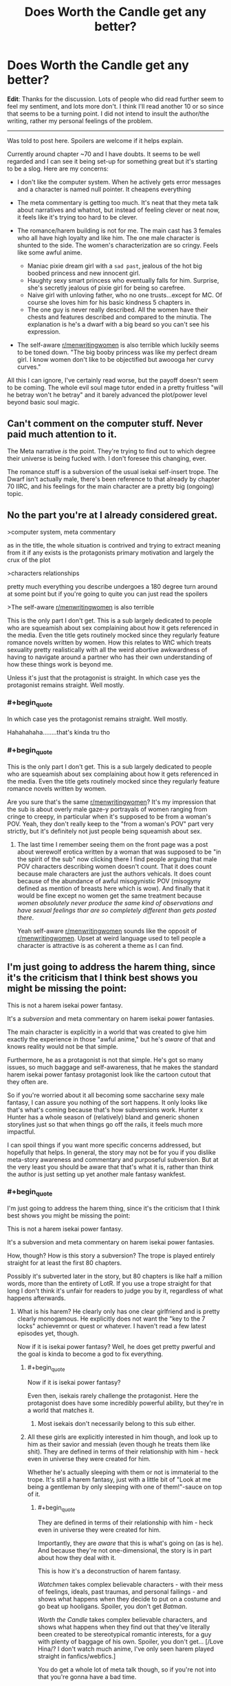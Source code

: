 #+TITLE: Does Worth the Candle get any better?

* Does Worth the Candle get any better?
:PROPERTIES:
:Author: GreenSoft2
:Score: 29
:DateUnix: 1574357850.0
:FlairText: SPOILERS
:END:
*Edit*: Thanks for the discussion. Lots of people who did read further seem to feel my sentiment, and lots more don't. I think I'll read another 10 or so since that seems to be a turning point. I did not intend to insult the author/the writing, rather my personal feelings of the problem.

 

--------------

Was told to post here. Spoilers are welcome if it helps explain.

Currently around chapter ~70 and I have doubts. It seems to be well regarded and I can see it being set-up for something great but it's starting to be a slog. Here are my concerns:

- I don't like the computer system. When he actively gets error messages and a character is named null pointer. It cheapens everything

- The meta commentary is getting too much. It's neat that they meta talk about narratives and whatnot, but instead of feeling clever or neat now, it feels like it's trying too hard to be clever.

- The romance/harem building is not for me. The main cast has 3 females who all have high loyalty and like him. The one male character is shunted to the side. The women's characterization are so cringy. Feels like some awful anime.

  - Maniac pixie dream girl with a ~sad past~, jealous of the hot big boobed princess and new innocent girl.
  - Haughty sexy smart princess who eventually falls for him. Surprise, she's secretly jealous of pixie girl for being so carefree.
  - Naive girl with unloving father, who no one trusts...except for MC. Of course she loves him for his basic kindness 5 chapters in.
  - The one guy is never really described. All the women have their chests and features described and compared to the minutia. The explanation is he's a dwarf with a big beard so you can't see his expression.

- The self-aware [[/r/menwritingwomen][r/menwritingwomen]] is also terrible which luckily seems to be toned down. "The big booby princess was like my perfect dream girl. I know women don't like to be objectified but awoooga her curvy curves."

All this I can ignore, I've certainly read worse, but the payoff doesn't seem to be coming. The whole evil soul mage tutor ended in a pretty fruitless "will he betray won't he betray" and it barely advanced the plot/power level beyond basic soul magic.


** Can't comment on the computer stuff. Never paid much attention to it.

The Meta narrative /is/ the point. They're trying to find out to which degree their universe is being fucked with. I don't foresee this changing, ever.

The romance stuff is a subversion of the usual isekai self-insert trope. The Dwarf isn't actually male, there's been reference to that already by chapter 70 IIRC, and his feelings for the main character are a pretty big (ongoing) topic.
:PROPERTIES:
:Score: 77
:DateUnix: 1574358361.0
:END:


** No the part you're at I already considered great.

>computer system, meta commentary

as in the title, the whole situation is contrived and trying to extract meaning from it if any exists is the protagonists primary motivation and largely the crux of the plot

>characters relationships

pretty much everything you describe undergoes a 180 degree turn around at some point but if you're going to quite you can just read the spoilers

>The self-aware [[https://www.reddit.com/r/menwritingwomen/][r/menwritingwomen]] is also terrible

This is the only part I don't get. This is a sub largely dedicated to people who are squeamish about sex complaining about how it gets referenced in the media. Even the title gets routinely mocked since they regularly feature romance novels written by women. How this relates to WtC which treats sexuality pretty realistically with all the weird abortive awkwardness of having to navigate around a partner who has their own understanding of how these things work is beyond me.

Unless it's just that the protagonist is straight. In which case yes the protagonist remains straight. Well mostly.
:PROPERTIES:
:Author: i6i
:Score: 36
:DateUnix: 1574370154.0
:END:

*** #+begin_quote
  In which case yes the protagonist remains straight. Well mostly.
#+end_quote

Hahahahaha........that's kinda tru tho
:PROPERTIES:
:Author: BumblingJumbles
:Score: 9
:DateUnix: 1574388599.0
:END:


*** #+begin_quote
  This is the only part I don't get. This is a sub largely dedicated to people who are squeamish about sex complaining about how it gets referenced in the media. Even the title gets routinely mocked since they regularly feature romance novels written by women.
#+end_quote

Are you sure that's the same [[/r/menwritingwomen][r/menwritingwomen]]? It's my impression that the sub is about overly male gaze-y portrayals of women ranging from cringe to creepy, in particular when it's supposed to be from a woman's POV. Yeah, they don't really keep to the "from a woman's POV" part very strictly, but it's definitely not just people being squeamish about sex.
:PROPERTIES:
:Author: daydev
:Score: 14
:DateUnix: 1574421631.0
:END:

**** The last time I remember seeing them on the front page was a post about werewolf erotica written by a woman that was supposed to be "in the spirit of the sub" now clicking there I find people arguing that male POV characters describing women doesn't count. That it does count because male characters are just the authors vehicals. It does count because of the abundance of awful misogynistic POV (misogyny defined as mention of breasts here which is wow). And finally that it would be fine except no women get the same treatment because /women absolutely never produce the same kind of observations and have sexual feelings thar are so completely different than gets posted there/.

Yeah self-aware [[/r/menwritingwomen][r/menwritingwomen]] sounds like the opposit of [[/r/menwritingwomen][r/menwritingwomen]]. Upset at weird language used to tell people a character is attractive is as coherent a theme as I can find.
:PROPERTIES:
:Author: i6i
:Score: 10
:DateUnix: 1574426258.0
:END:


** I'm just going to address the harem thing, since it's the criticism that I think best shows you might be missing the point:

This is not a harem isekai power fantasy.

It's a /subversion/ and meta commentary on harem isekai power fantasies.

The main character is explicitly in a world that was created to give him exactly the experience in those "awful anime," but he's /aware/ of that and knows reality would not be that simple.

Furthermore, he as a protagonist is not that simple. He's got so many issues, so much baggage and self-awareness, that he makes the standard harem isekai power fantasy protagonist look like the cartoon cutout that they often are.

So if you're worried about it all becoming some saccharine sexy male fantasy, I can assure you nothing of the sort happens. It only looks like that's what's coming because that's how subversions work. Hunter x Hunter has a whole season of (relatively) bland and generic shonen storylines just so that when things go off the rails, it feels much more impactful.

I can spoil things if you want more specific concerns addressed, but hopefully that helps. In general, the story may not be for you if you dislike meta-story awareness and commentary and purposeful subversion. But at the very least you should be aware that that's what it is, rather than think the author is just setting up yet another male fantasy wankfest.
:PROPERTIES:
:Author: DaystarEld
:Score: 86
:DateUnix: 1574361659.0
:END:

*** #+begin_quote
  I'm just going to address the harem thing, since it's the criticism that I think best shows you might be missing the point:

  This is not a harem isekai power fantasy.

  It's a subversion and meta commentary on harem isekai power fantasies.
#+end_quote

How, though? How is this story a subversion? The trope is played entirely straight for at least the first 80 chapters.

Possibly it's subverted later in the story, but 80 chapters is like half a million words, more than the entirety of LotR. If you use a trope straight for that long I don't think it's unfair for readers to judge you by it, regardless of what happens afterwards.
:PROPERTIES:
:Author: Ozryela
:Score: 15
:DateUnix: 1574375536.0
:END:

**** What is his harem? He clearly only has one clear girlfriend and is pretty clearly monogamous. He explicitly does not want the "key to the 7 locks" achievemnt or quest or whatever. I haven't read a few latest episodes yet, though.

Now if it is isekai power fantasy? Well, he does get pretty pwerful and the goal is kinda to become a god to fix everything.
:PROPERTIES:
:Author: kaukamieli
:Score: 41
:DateUnix: 1574376428.0
:END:

***** #+begin_quote
  Now if it is isekai power fantasy?
#+end_quote

Even then, isekais rarely challenge the protagonist. Here the protagonist does have some incredibly powerful ability, but they're in a world that matches it.
:PROPERTIES:
:Author: archpawn
:Score: 5
:DateUnix: 1574397553.0
:END:

****** Most isekais don't necessarily belong to this sub either.
:PROPERTIES:
:Author: kaukamieli
:Score: 3
:DateUnix: 1574399733.0
:END:


***** All these girls are explicitly interested in him though, and look up to him as their savior and messiah (even though he treats them like shit). They are defined in terms of their relationship with him - heck even in universe they were created for him.

Whether he's actually sleeping with them or not is immaterial to the trope. It's still a harem fantasy, just with a little bit of "Look at me being a gentleman by only sleeping with one of them!"-sauce on top of it.
:PROPERTIES:
:Author: Ozryela
:Score: 10
:DateUnix: 1574377446.0
:END:

****** #+begin_quote
  They are defined in terms of their relationship with him - heck even in universe they were created for him.
#+end_quote

Importantly, they are /aware/ that this is what's going on (as is he). And because they're not one-dimensional, the story is in part about how they deal with it.

This is how it's a deconstruction of harem fantasy.

/Watchmen/ takes complex believable characters - with their mess of feelings, ideals, past traumas, and personal failings - and shows what happens when they decide to put on a costume and go beat up hooligans. Spoiler, you don't get /Batman/.

/Worth the Candle/ takes complex believable characters, and shows what happens when they find out that they've literally been created to be stereotypical romantic interests, for a guy with plenty of baggage of his own. Spoiler, you don't get... [/Love Hina/? I don't watch much anime, I've only seen harem played straight in fanfics/webfics.]

You do get a whole lot of meta talk though, so if you're not into that you're gonna have a bad time.
:PROPERTIES:
:Author: Roxolan
:Score: 44
:DateUnix: 1574385556.0
:END:

******* Probably "ah my goddess" or maybe Tenchi
:PROPERTIES:
:Author: get_sirius
:Score: 7
:DateUnix: 1574395052.0
:END:

******** to love ru obviously
:PROPERTIES:
:Author: Anderkent
:Score: 2
:DateUnix: 1574445949.0
:END:


****** One of them is a dude, one is dead, one is in a relationship with another man and has gotten over him, one is a sadistic home who raped him, one is a deer, one is purely platonic and also a child, and one fits the trope. I don't think you can really call that the generic harem experience.
:PROPERTIES:
:Author: throwaway47351
:Score: 30
:DateUnix: 1574401210.0
:END:

******* Spoiler tags would be good here.
:PROPERTIES:
:Author: Makin-
:Score: 10
:DateUnix: 1574405064.0
:END:

******** Fixed, though I will point out that the main post here (and most other comments) have a shitload of spoilers and any damage control in this thread is likely pointless.
:PROPERTIES:
:Author: throwaway47351
:Score: 12
:DateUnix: 1574405441.0
:END:


****** Yea I just checked wikipedia for the genre.

#+begin_quote
  These protagonists usually end up with a harem accidentally, because they were in the wrong place at the wrong time due to some unforeseeable circumstance or random chance. Most protagonists don't even want the harems they start, as they mostly only have one main love interest and all other members of their harem simply fall in love with him or her because they deeply admire some part of their personality, and the protagonist can't bring themselves to tell them to leave.
#+end_quote

I was wrong.

I thought it was kind of a requirement that even if MC has a main girl, he'd be more open for anything.
:PROPERTIES:
:Author: kaukamieli
:Score: 13
:DateUnix: 1574378061.0
:END:

******* I don't think you're wrong at all. The literal definition of a harem may be that the character has a bunch of men/women who are in love with them, but it's generally used to mean that there are romantic shenanigans going on between multiple of them.

If that's not happening, it's not /really/ a harem, imo. Otherwise it would be literally impossible to subvert a harem trope without just... Not including the trope.
:PROPERTIES:
:Author: DaystarEld
:Score: 15
:DateUnix: 1574382332.0
:END:

******** The traditional harem story has a lot of elements to it, not all of which need to be included, but most of which are simply outgrowths of narrative requirements and/or mercenary storytelling.

- The harem will include a large cast of female characters who have some level of attraction (almost always some level of mutual) with the main character.
- There are very few other male characters, though that's at least partly a result of how many characters a harem typically has and where it can devote its screentime.
- The protagonist will fail to make a choice or escalate any of the relationships in anything but minor ways, because if he did, then the story would either be over, or become complicated in a way that runs counter to the fantasy. This tends to result in a cluster of common character traits, e.g. oblivious, naive, romantically passive, indecisive, nebbish, etc.
- The plot will run these romances in parallel as much as possible (rather than doing them one by one in sequence).
- There's typically a 'one true pairing' that gets the majority of the focus, and if there's a resolution at the end, then it resolves with the OTP getting together in some permanent way.
- The work will attempt to tease as many of these relationships as possible.

The stock harem plot is intended to appeal to as many people as possible, to sell as much merch as possible, and to continue on as long as it can before it buckles under the weight of a plot that goes nowhere. It's /sometimes/ paired with some other genre, like an adventure, but it doesn't have to be, and it's pretty common for the harem elements to be stitched on.

(There are lots of stock romance things that show up in harem stories naturally, since a harem is, at its core, just a bunch of romances that are going at the same time.)

As to whether /Worth the Candle/ is or is not a harem, or whether or to what extent it's a subversion, deconstruction, or reconstruction, I don't really care that much. If I wanted to focus exclusively on skewering the idea or picking it apart for what I thought was interesting about it, then I would probably write a completely different story than the one I wrote.
:PROPERTIES:
:Author: alexanderwales
:Score: 33
:DateUnix: 1574384192.0
:END:

********* Good summary, but I find it interesting to note how many of those popular-harem-story aspects actually are about the harem /not/ forming, compared to the stories I've read where harems (male or female centered) do fully form and get explored, which means the conflicts and relationships and drama involved can be very different.

Maybe my take on harems is skewed by this; if most people's only exposure to harem stories involves someone being indecisive or maintaining monogamy, then WtC probably looks a lot more like one to them than to me, even if it still deconstructs most of those listed aspects.

(For those interested in reading a "fulfilled harem," the Meredith Gentry series by Laurel K. Hamilton is probably my favorite one, as it's paired with a great modern-supernatural setting involving fae court drama and occasional monster fighting. NSFW obviously)
:PROPERTIES:
:Author: DaystarEld
:Score: 16
:DateUnix: 1574384844.0
:END:

********** Yeah. There's harem /comedy/, where the protagonist spends a lot of time saying "it's not what it looks like!" as he bounces from sultry seductresses to well-endowed clumsy girls, and everyone treats him kind of like a puppy. And then there's harem /fantasy/, where a cast of possibly-bisexual possibly-nonmonogamous (with a one-penis policy) girls, in awe of the protagonist's sheer awesomeness, learn to share him or make peace with his choice of mate. (Flip genders as appropriate.)

I see the later more in cheap fanfic/webfic, because those aren't shy about just giving their target audience everything they want all the time.

To the extent that WtC is a harem deconstruction, it's a deconstruction of harem fantasy. (I often mentally compare it to /Fimbulwinter/, by William Brown of local /Time Braid/ fame.) "A key for seven locks" is not a comedy achievement.
:PROPERTIES:
:Author: Roxolan
:Score: 11
:DateUnix: 1574414151.0
:END:


******** Well if the character killed the girls himself one by one and the text wouldn't cover those parts and the other characters would expose that by revealing weird stuff more and more in the end?

What if the character was asexual and aromantical and had literally no interest in the "harem"?

What if they were just after him for something and then leave him, so they were not really love interests?
:PROPERTIES:
:Author: kaukamieli
:Score: 4
:DateUnix: 1574382686.0
:END:

********* The first and third just sound like "twist endings," and the second maaaaybe a subversion? It seems more like a comedic premise to me, not a trope being subverted. I wouldn't die on that hill though, maybe that's an acceptable example to most people, but it wouldn't really be able to address most of the tropes without an MC that faces the same sorts of challenges.
:PROPERTIES:
:Author: DaystarEld
:Score: 6
:DateUnix: 1574383361.0
:END:

********** Not twist endings, first would be hinted, and they keep dying along the way.

Third doesn't also have to happen in the end. Twist, sure. But it wound give a chance to change the type of the story midway and give new goals or something.

Ofc would depend on the story, writer, etc , but that's my vision.

Edit: watched million yen women. From harem to horror pretty fast. :D Or thriller or something.
:PROPERTIES:
:Author: kaukamieli
:Score: 3
:DateUnix: 1574384590.0
:END:

*********** I mean well written twist endings have the twist hinted at. If what you actually mean is that the other characters are working toward discovering the truth, that just sounds like a crime drama/thriller, yeah :P

It would be pretty neat to see harem story where all the girls suspect each other of killing one-another off but it turns out to be the guy.
:PROPERTIES:
:Author: DaystarEld
:Score: 5
:DateUnix: 1574385213.0
:END:


****** #+begin_quote
  (even though he treats them like shit)
#+end_quote

Uh... What?

(By which I mean, Who When/Where and How?)
:PROPERTIES:
:Author: DaystarEld
:Score: 29
:DateUnix: 1574382151.0
:END:


****** One of them is a hermaphrodite that's explicitly ambiguous on the subject, one is dead, one is in a relationship with another man and has gotten over him, one is a sadistic home who raped him, one is a deer, one is purely platonic and also a child, and one fits the trope. If the bits of commentary in the story didn't suggest it enough, the GM is fucking with him a bit, specifically with his expectations about harems. Are we reading the same story?
:PROPERTIES:
:Author: Raszhivyk
:Score: 1
:DateUnix: 1575003229.0
:END:

******* That comment looks familiar. Did you post the exact same comment under an alt account last week?
:PROPERTIES:
:Author: Ozryela
:Score: 2
:DateUnix: 1575023272.0
:END:

******** No, to be honest, I thought his response was so good I copied the response with an edit or two for his mistakes (like calling Grak male).
:PROPERTIES:
:Author: Raszhivyk
:Score: 2
:DateUnix: 1575068131.0
:END:


**** At no point in those 80 chapters does he get involved in romantic shenanigans or express any desire to date or sleep with any of the other characters besides the one he ends up dating. Internal attraction being held against the protagonist/writer feels super unfair, to me?

I honestly don't see anything at all that plays the trope straight, /except for/ the premise that there are more than 2 girls that simultaneously like him that he finds attractive. I'm not sure how exactly anyone could subvert harem tropes if having the premise itself is enough to be considered playing it straight.
:PROPERTIES:
:Author: DaystarEld
:Score: 20
:DateUnix: 1574382563.0
:END:

***** Isn't that true of the large majority of harem stories? Or, cause this isn't an anime, let's say "love triangle+" stories. He has romantic drama with pretty much all of them, including explicitly sexual scenes, bit doesn't sleep/date rhe.m. I think "actually dates 0 to 1 members of the harem" is very standard for the genre.
:PROPERTIES:
:Author: Memes_Of_Production
:Score: 10
:DateUnix: 1574389440.0
:END:

****** It is pretty common for harem stories to end in monogamy, yes, but it's important to note that this usually doesn't happen until the /end/ of the story. Part of the appeal of harems is the illusion that the protagonist could get together with /any/ of the girls in the harem (even when it's pretty obvious /who/ he's going to end up with, like in /Love Hina/). That way viewers, who self-insert as the MC, can fantasize about getting together with whichever member of the harem most appeals to them. This is one of the reasons why harem protagonists are so passive and clueless about romance[1]; if they actively decided to peruse one of the girls, and she accepted, there would be no more story. Having the protagonist start dating one of the girls in a committed monogamous relationship halfway through the show would be like a fantasy novel protagonist who kills the dark lord halfway through the book. It's like, "shit, what the hell do we do now?"

[1] Another reason is that harem anime is a deliberate inversion of the way things work in the real world. In real life, men pursue and women chose; a normal guy has to approach a lot of girls and suffer a lot of rejections to get any results, and even extremely attractive guys simply get a better reception to their advances rather than being actively approached by women. In harem stories, a bunch of extremely attractive girls are attracted to a random loser for no reason, and they romantically pursue /him/. It's like if there was a show about a recent university graduate with a BA in English from the local community college who, instead of sending out hundred of resumes and failing to get a single interview, gets competing unsolicited six-figure employment offers from NASA, Google, and Apple; pure wish-fulfillment fantasy.
:PROPERTIES:
:Author: erwgv3g34
:Score: 14
:DateUnix: 1574398443.0
:END:


** I think this story is probably not for you. The meta commentary is basically the point of the story
:PROPERTIES:
:Author: CorneliusPhi
:Score: 62
:DateUnix: 1574358332.0
:END:


** The Evil Soul Mage Tutor Guy Arc is generally accepted to be the lowest point of WTC quality-wise, so it's all uphill from there, but the quality generally stays stable. It might just not be your thing.
:PROPERTIES:
:Author: Makin-
:Score: 50
:DateUnix: 1574358539.0
:END:

*** I thought the fallehter arc was brilliant, but the paranoia was exhausting. It was handled well.
:PROPERTIES:
:Author: icesharkk
:Score: 31
:DateUnix: 1574367292.0
:END:

**** I thought it had a lot of potential, but it also had a lot of padding to it, and a few too many idiot ball moments from Fallehter. The text-to-relevant-outcomes ratio is just too damn high. But I am a "peaks over consistency" guy myself, it does have bright moments so if those bright moments are your absolute favourite things then it will work for you.
:PROPERTIES:
:Author: Memes_Of_Production
:Score: 32
:DateUnix: 1574370470.0
:END:

***** Yeah I had fun while reading it. It gave me lots of opportunities to try and guess what happened next. As for the idiot ball stuff I suppose I disagree to some extent. Fallehter made bad decisions but I always felt like he made them for reasons that he preferred. Characters don't have to be perfect and they can make wrong decisions. It's only an idiot ball if the reasons aren't internally consistent with the characters motivations.
:PROPERTIES:
:Author: icesharkk
:Score: 8
:DateUnix: 1574371565.0
:END:


**** I thought the paranoia was fine, but I didn't like the ending. Oh no, this guy is going to betray us and we need to make all these plans for when he does, or if he already did. And then at the end when it actually happens Juniper just stabs the guy. I wanted a payoff where he somehow out thinks him and uses soul magic to beat him at his own game.
:PROPERTIES:
:Author: Watchful1
:Score: 14
:DateUnix: 1574377967.0
:END:

***** I dunno. We're discussing "rational" fiction. Having Juniper beat Fallatehr at his own game would be neat, but maybe the simpler and neater solution is to just stab the guy. Stabbing him prevents a lot of idiot-ball protatgonist moments.
:PROPERTIES:
:Author: Beardus_Maximus
:Score: 11
:DateUnix: 1574389917.0
:END:

****** I need to reread it to be sure, but I think the issue is Fallatehr being really dumb for ending up in a position where Juniper can stab him.

Obviously yeah, Juni should stab if able.
:PROPERTIES:
:Author: Megika
:Score: 12
:DateUnix: 1574391778.0
:END:

******* I always figured he was off his game from being locked up with himself for 200 years.
:PROPERTIES:
:Author: C_Densem
:Score: 1
:DateUnix: 1574628686.0
:END:


***** This was def one of the idiot ball moments - Fallehter wouldnt seem like the kind of guy who's plan had "engage in hand to hand combat" as a quite probable outcome. Was an odd ending to the arc.
:PROPERTIES:
:Author: Memes_Of_Production
:Score: 10
:DateUnix: 1574389895.0
:END:


** I feel like it's incredibly easy for people to criticize writers for sexism by intentionally giving superficial descriptions of women in a story. Anyone know of any stronger tests, less vulnerable to possible unfairness? Should I continue to simply rely on my own intuitive judgement, or can I do better at informing it?
:PROPERTIES:
:Author: hyphenomicon
:Score: 57
:DateUnix: 1574358929.0
:END:

*** I agree. There's been so many stock characters over the years that it's hard to invent someone, whom you can't pigeonhole into one such category, if you squint hard enough.

Additionally, tropes are not bad.

Look for example at how Sanderson brainstorms characters. He basically goes: Give me a character archetype + an unusual job that does not fit that archetype + a dark secret they have (or a similar schema) - and bam! There's your character outline. Sure, you need to embed the character into your setting, give them a distinctive voice and mannerism, etc., but the three initial variables can basically generate enough variety for a whole setting.

As for tests, the Wikipedia page for the [[https://en.wikipedia.org/wiki/Bechdel_test][Bechdel test]] lists some related tests, but they are all quite weak. I guess you could always try mentally switching all the character's genders and see how you feel about the story then, but that's basically checking for gender-neutrality, rather than for realistically written genders.
:PROPERTIES:
:Author: Dufaer
:Score: 40
:DateUnix: 1574361069.0
:END:

**** Mentally flipping characters' sex is a good idea even if it's not a perfect test, I think in many cases it should be relatively clear when something is awkward due to the test being flawed versus awkward due to sexist characterization.
:PROPERTIES:
:Author: hyphenomicon
:Score: 18
:DateUnix: 1574361238.0
:END:

***** It's also mandated by Rule 63 of the Internet.
:PROPERTIES:
:Author: archpawn
:Score: 4
:DateUnix: 1574398714.0
:END:


**** One thing I like to do is try to look at the events of the story from the perspective of the character who is NOT the same sex as the author, knowing only what they know. What do these events look like to her? Do her actions make sense? Is the protagonist showing her empathy? Can you imagine anyone you know thinking like that?
:PROPERTIES:
:Author: EdLincoln6
:Score: 13
:DateUnix: 1574361887.0
:END:


*** I'm open to how you feel. I feel little to no depth and that's with the system "telling" Juniper their backstories.
:PROPERTIES:
:Author: GreenSoft2
:Score: 7
:DateUnix: 1574359244.0
:END:

**** Yeah. To be clear, I am not interested in demonizing your criticism: you have a wholly legitimate right to your own views.

My problem is that, when unacquainted with some critic's history, I have no good way to distinguish insightful from illegitimate criticism except gut checks. Unfortunately, I think there are many people who would tar good books as bad just for bizarre ideological reasons, which taints my impression of such criticisms as a class. I would like to get beyond that.

Taking inspiration from your comment, I suppose one thing that is helpful is moving beyond "X is sexist" and into discussions of the consequences of that supposed sexism, "judging by the fruits". Then I can assess whether some choice of the author is sexist by observing whether it impoverishes a story or not, relative to some posited non-sexist counterfactual. If it does not, that is an argument against its being sexist. If a choice actively enhances a story, that is a very strong argument against its being sexist. These are indirect tests, and would be easy to mock, but I think still very good ones.

This risks collapsing into my personal preferences vindicating themselves, but I think that's a much better risk to court than the risk of being talked into disliking things I'd otherwise enjoy, provided I earnestly try to see the world from others' view.

Getting back to this topic, then, I wonder what you think a less superficial version of each or any of these women might look like.

My perspective is that Amaryllis is intentionally supposed to be creepily well-suited for Juniper in many ways, but she shows depth through her nearly autistic ruthlessness. I agree Fenn is a somewhat boring character, but I think she's a necessary archetype - she is important via her effects on others in the group, and for her flavor, and I don't think it's at all wrong or bad for authors to extract utility from their creations in that way. And I think Valencia could stand to be made a little darker and less innocent, overtly (there are some hints she is terrifying, later in the story, but they are not as drawn out as I'd like). But I wouldn't really chalk these down to sexism, I suppose because I strongly enjoy the story and description of these characters overall.

I guess another point, generally, is that we should try to weigh good against bad in our assessment of different characters' quality.

The main draw of the story, for me, is a combination of the meta-commentary and the RPG "build" elements, many of which are somewhat standard "Gamer" story tropes but especially well-executed. I almost see the character interactions as an extension of both these draws, which might be part of why we have such different impressions of the work. Have you played any RPG video games with party interaction systems, like Mass Effect or similar?

Additionally, the work is unfinished, and it's not clear to me how these might change as it goes forward. I have trust in AlexanderWales as an author, which might be playing a role here - my expectation is that at least some of the issues I have with characters in the story are there so that they can experience character development.

You've been a helpful sounding board for me, thanks for provoking these thoughts.
:PROPERTIES:
:Author: hyphenomicon
:Score: 47
:DateUnix: 1574359857.0
:END:

***** #+begin_quote
  I agree Fenn is a somewhat boring character
#+end_quote

By the in-progress mark, I think it's clear that she just has a boring /facade/, whose overuse (with Juniper enabling her) is not healthy. She's as complex a person as the other characters underneath.
:PROPERTIES:
:Author: Roxolan
:Score: 17
:DateUnix: 1574415421.0
:END:


**** While the characters are further and further explored and fleshed out, they never really break character to change their habits, and stay largely in the archetype that is your first impression of them. AW does a pretty decent job exploring the justifications for why they are that archetype, but at the end of the latest chapter, they are still exactly what they are presented as. Which I think is interesting, because people broadly don't change their personalities or outlook on life just because they share their backstory with you. Rather, your outlook on a person changes depending on how well your understanding of them develops.

In genre fiction, casts are often built on archetypes, and the meta of the story is setting up those archetypes because that's the kind of world the story is exploring. So the characters are going to stick to their mold, but you understand better why they are molded the way they are. And that can be said for most characters in most stories. There's plenty of "depth", but perhaps you're issue is that there isn't enough "width". If you can't get past the surface level of "Amy is a big-titted, hypercapable princess the MC is attracted to, just like you see in so many harem anime", and become attached to her backstory and self-analysis of why she is that way and continues to be that way, well, you're not going to appreciate the cast very much.

Which is fine. WtC's cast tends to turn me off upon first contact with a new character. Whether they impress me from there tends to be hit or miss. I'm mostly in for how creative the crazy-quilt setting is.
:PROPERTIES:
:Author: IratuSuzanno
:Score: 4
:DateUnix: 1574423006.0
:END:


**** FWIW, I read and enjoy the story and am up to current. Very little further development has been given to most female characters beyond the archetypical role. it is decidedly NOT an anime harem, and there are actually some really insightful developments in a few the relationships that deal with heavy topics well. But the characters aren't that deep...Amaryllis is still brilliant beautiful chaste closed off emotional lady, Fenn remains the spunky sexy rogue, Val is the weird doting but manipulative babygirl sub, and other characters introduced are just as one-note. The story is basically a series of "encounters" or battles, with NPC dialogue in between where you check in on each character to see they haven't really changed much. It's kinda like playing something like mass effect.
:PROPERTIES:
:Author: wren42
:Score: 5
:DateUnix: 1574376843.0
:END:

***** #+begin_quote
  Fenn remains the spunky sexy rogue
#+end_quote

You sure you are up to current?
:PROPERTIES:
:Author: Makin-
:Score: 22
:DateUnix: 1574405226.0
:END:

****** minor spoilers

Yeah... even ignoring the major thing here, I don't think that that remains true. Fenn has a pretty big character upheaval later on.
:PROPERTIES:
:Author: RiD_JuaN
:Score: 9
:DateUnix: 1574412613.0
:END:


****** I am. My statement is accurate regarding her character development.
:PROPERTIES:
:Author: wren42
:Score: 1
:DateUnix: 1574429784.0
:END:

******* ...is it though?
:PROPERTIES:
:Author: Makin-
:Score: 5
:DateUnix: 1574431123.0
:END:

******** Yes, her characters personality does not change substantially during the course of the story. This is not about plot. Avoiding spoilers
:PROPERTIES:
:Author: wren42
:Score: 3
:DateUnix: 1574436495.0
:END:

********* It sounds like we have different ideas on what "character development" means in this case. Her character becomes more developed in that we /see/ further complexity to it, when she is prompted to open up about her past and take off her wacky rogue mask. It would be nice if we saw changes and a greater arc to her character as well, but by the definition above she certain became more developed.
:PROPERTIES:
:Author: hrivehano
:Score: 10
:DateUnix: 1574457968.0
:END:

********** I think the revelations about her age, family history (both growing up and later), relationship with elves, etc were all interesting threads that were hinted at. we are also like to get a lot more background on Amy's history with the current arc. So the characters are developed in that sense.

My response to OPs question was more that the fundamental relationships and archetypes remain the same - so if he doesn't like it now, he probably won't like it later. and most of the more interesting stuff was never followed through on...
:PROPERTIES:
:Author: wren42
:Score: 3
:DateUnix: 1574458709.0
:END:


***** Isn't that kind of the point though? They literally have quests they have to complete to progress the in world 'plot', of course it's going to be a series of encounters until (if?) the story goes off the rails and they try to break the narrative.
:PROPERTIES:
:Author: leadlinedcloud
:Score: 1
:DateUnix: 1574425634.0
:END:


** It's really strange to me to see people criticise it, because for me it's the best current rational fiction and honestly I look forward to the new chapters every month more than I do any current fiction in /any/ medium.
:PROPERTIES:
:Author: AStartlingStatement
:Score: 25
:DateUnix: 1574379268.0
:END:


** I made it past chapter 100 before finally calling it quits. In the end, the entire point of this massive story is to be a meta-commentary of a genre that I don't have any particular connection to, neither loving or hating it.

I can see why some might like it, but it wasn't for me, and it might not be for you either.
:PROPERTIES:
:Author: steelong
:Score: 31
:DateUnix: 1574363802.0
:END:

*** That's /a/ major point, but I definitely wouldn't call it "the entire point", what with the combination of the story's focus on the main character's development, and the author's own statements about how personal it is to him and how it's a self-insert fic. I am equally uncaring about isekai as a genre, but IMO the story is really a recounting of the sort of issues the author had to work through, many of which resonate with me.
:PROPERTIES:
:Author: B_E_H_E_M_O_T_H
:Score: 23
:DateUnix: 1574365679.0
:END:

**** I see. I didn't realize the main character's personal issues were such an important point for the author. I think it's because those issues really don't resonate with me at all, so my mind just kind of glossed over them. If anything, it made me dislike the main character a little bit.

On the other hand, hardly any of the problems faced by characters in Ward and Worm are relatable to me, but I cared a lot more about what happened to them, and never developed that same dislike for them. So maybe there's a difference in writing style that caused me to kind of check out of Worth the Candle.

On the plus side, I now have a ton of stuff I can +plagiarize+ reference if I ever start my own DnD campaign.
:PROPERTIES:
:Author: steelong
:Score: 20
:DateUnix: 1574367229.0
:END:

***** What kinds of serious problems do you personally most relate to in stories?
:PROPERTIES:
:Author: Bowbreaker
:Score: 6
:DateUnix: 1574371900.0
:END:

****** I don't know. Like I said, even though I don't relate to any particular Worm/Ward characters through my personal experiences, I still empathize with them all in a way that I didn't with the WtC characters.

I kind of forgot a lot of the story elements since I stopped reading, but I think I'm starting to remember why I stopped. So much of the main story ends up centering around the whole "dated a girl that my best friend liked and then he died." thing. Even at a young age I was the kind of person who got things out in the open and avoided letting drama fester behind the scenes. I think I may have even developed a bit of disdain for the kinds of people who engage in the kinds of petty secret-keeping that caused all of June's (and I only just remembered his name) personal problems.

Even that wouldn't have been much of a problem, except the story just kept coming up with reasons to have June flash-back or inner monologue (or even outer monologue) about his feelings about this one particular bit of highschool drama-turned-tragedy. In Worm, the progress of events causes Taylor to realize how petty her earlier troubles were while still being affected by them. For all June's progress, the story itself seemed to wallow in those problems.

The straw that broke the camel's back was when they went into that big hole that had the haunted mansion in it and it just tied back into all of that drama all over again after a long stretch of not bringing it up that much. I just kind of noped out after that.
:PROPERTIES:
:Author: steelong
:Score: 15
:DateUnix: 1574373708.0
:END:


***** I see your disliking of the main character as a positive. It's much better than reading it and just going "meh." it means he was written in a way that evokes emotion. For whatever reason, you don't connect with these emotions and that is just fine.
:PROPERTIES:
:Author: BumblingJumbles
:Score: 5
:DateUnix: 1574388730.0
:END:


** There's a few different angles here; but I think that there is an underlying ur-criticism.

Based on the direction of your specific criticisms, some word choice, and the content of some of your replies on this subject, I suspect that you are reading this through a particular ideological viewpoint which is tainting your experience.

> All this I can ignore, I've certainly read worse, but the payoff doesn't seem to be coming. The whole evil soul mage tutor ended in a pretty fruitless "will he betray won't he betray" and it barely advanced the plot/power level beyond basic soul magic.

> The meta commentary is getting too much. It's neat that they meta talk about narratives and whatnot, but instead of feeling clever or neat now, it feels like it's trying too hard to be clever.\\
I suspect that you got here via litrpg, not via rational fiction lines. The payoff the intended audience is looking for is possibly not the same one you are looking for.

The expected payoff here is a setting up a story in a genre which is typically filled with specific and counterfactual tropes, and then having a rational actor interact with that environment in such a way which *actually makes sense* given the facts and situations in evidence. The payoff is not 'Protagonist becomes overpowered in game' (though this does happen later on).

The meta commentary *is* the payoff. If this isn't your thing, then it probably doesn't 'get better' from your perspective, because this element only becomes more pronounced as the story progresses. It *is* the story.

Take note of the fact that the protaganist is a D&D DM, not a MMO powergamer - this is emblematic of the differences in approach compared to more typical litrpg.

> I don't like the computer system. When he actively gets error messages and a character is named null pointer. It cheapens everything

You either get this kind of humor or you don't, some of it is pretty 'in-joke'.

Ok, about the harem thing. Based on the direction of your specific criticisms, some word choice, and the content of some of your replies on this subject, I suspect that you are reading this through a particular ideological viewpoint which is tainting your experience. That said, a few points;

> The one male character is shunted to the side.\\
There are no male characters who are recognized as 'companions' by the game layer. Grak is not male. He may signal male, but the fact that he is not male is relevant.

> The women's characterization are so cringy. Feels like some awful anime. ...

> The self-aware 📷[[https://www.reddit.com/r/menwritingwomen/][r/menwritingwomen]] is also terrible which luckily seems to be toned down. "The big booby princess was like my perfect dream girl. I know women don't like to be objectified but awoooga her curvy curves."

I'll be honest, this is difficult to respond to, because there is a personal taste aspect here... but I hard disagree with your overall point, to such an extent that I do not understand how you can draw these conclusions having actually read the story. A few ideas to consider;

- the protagonist is an unreliable narrator, who is 17-18. Typically unreasonably precocious and analytical as most rational stories tend to be, but at least this author makes some attempt at the intrinsic bias associated with the history of the protagonist and the follow-on effects of how that should influence story viewpoint.
- the 'romance plot' of the 'haughty sexy princess' is literally centered on her asexuality and the existential horror of being manufactured to be a love interest in a story. I suspect that they will eventually 'end up together', but it will be as a conclusion or extension for that plot line toward the end of the work, not as the 'first brick' in a harem.
- the 'manic pixie dream girl' trope is all but explicitly called out later on, just like every other genre trope that has been introduced.
- the 'new innocent girl' is a slow-burn character, don't jump to conclusions here.
- there is no harem here. there is no sign of a harem here. there is a setup for a harem that is heavily lampshaded, but the entire point of that setup is for the protaganist to reject it, not to be worn down until they accept it.
:PROPERTIES:
:Author: catapultam_habeo
:Score: 7
:DateUnix: 1574575353.0
:END:


** Null Pointer is the peak amount of computery stuff in the story, but it sticks around.

The meta commentary increases. Later on, other characters will buy into the idea that they're living in a narrative so much that the main character gets sick of it.

The harem thing continues, but is increasingly played for subversion or horror. There's definitely a payoff here. The main character is a bad boyfriend and it has consequences. "Naive girl" falls for everyone who shows her basic kindness, and ends up with a steady boyfriend outside of the group. In the most recent chapters, something goes very, very wrong harem-wise.
:PROPERTIES:
:Author: jtolmar
:Score: 13
:DateUnix: 1574382039.0
:END:


** Based on the stuff you dislike about it - I don't think you'll like the rest of it more.

Having said that, I think Worth the Candle is the highest quality active work right now and (not that I have a list) is shaping out to be in the top 10 works of fiction I've ever read.
:PROPERTIES:
:Author: Tenoke
:Score: 29
:DateUnix: 1574365796.0
:END:

*** It is very well written, and it is certainly number one in the isekai book genre.

But let's be fair, the competition is other amateur web fic authors and assembly line Light Novels.
:PROPERTIES:
:Author: IratuSuzanno
:Score: 5
:DateUnix: 1574423385.0
:END:


*** I mean I think Worth the Candle is really good, but highest quality active work is a bit too much. I would for certain put A Practical Guide to Evil and Mother of Learning higher, and through Ward is weakest Wildbow story for me, I think most will put it higher too.
:PROPERTIES:
:Author: SleepThinker
:Score: 9
:DateUnix: 1574410316.0
:END:

**** A Practical Guide is really good, but it has a lot more less good (tho still very hq compared to other fiction) chapters/arcs.

Mother of Learning in my mind isn't active - we have one update left, I believe. Also really really good of course, maybe the best Time Loop story, but it's a lot more straightforward and compared to WotC it's nearly one-dimensional (of course, that comparison wouldnt be fair - they are doing different things).

Ward - I don't know. Worm is my favourite longform story, yet I gave up on Ward after trying multiple times. I don't even want to talk about why it's disappointing for me as a Worm fan.
:PROPERTIES:
:Author: Tenoke
:Score: 16
:DateUnix: 1574411718.0
:END:

***** I personally agree about Ward, but there are a lot of Worm fans praising it as their favorite thing ever, so it was worth mentioning.

About Guide, at the start I would agree, first book I wold say on average below WtC level. But it is consistently getting better. At books 4 and 5 I would personally put it as best active work.

Of course those are preferences, there isn't really a point discussing if Guide or WtC is 'objectively' better.
:PROPERTIES:
:Author: SleepThinker
:Score: 7
:DateUnix: 1574412473.0
:END:

****** The second to last book of pgte seems to be widely considered as longer than it needs to be, filler-filled and a little subpar.

Also interludes are of varying quality (some are amazing of course) and I personally think that the recent focus on having more interludes than main character chapters is a bit over the top.

And yes, the closest to 'objective' comparison we have is approximate reader numbers and topwebfiction, on which pgte does come ahead.
:PROPERTIES:
:Author: Tenoke
:Score: 5
:DateUnix: 1574413455.0
:END:


**** As far as subjective judgements go, I'd never put Guide above MoL or Ward, let alone Candle.

But that's just my opinion.
:PROPERTIES:
:Author: Xtraordinaire
:Score: 2
:DateUnix: 1574775035.0
:END:


*** Mother of Learning is way better in my opinion
:PROPERTIES:
:Author: GoyathlayA
:Score: 3
:DateUnix: 1576424796.0
:END:

**** MoL is days away from becoming finished rather than active, so I wouldn't even count it.
:PROPERTIES:
:Author: Tenoke
:Score: 1
:DateUnix: 1576425164.0
:END:


*** Yeah it's the highest quality meta commentary novel. As far as fantasy goes, it's not really even the top 10 imo.
:PROPERTIES:
:Author: dismalward7
:Score: -3
:DateUnix: 1574384381.0
:END:

**** Disagree, as far as fantasy goes, few novels have main characters with the depth that WtC explores. I haven't read about many characters that are as introspective as the one's in WtC, especially the cold clinical deconstruction of emotions, reactions, and backstories.
:PROPERTIES:
:Author: engineer_trowaway123
:Score: 10
:DateUnix: 1574395401.0
:END:


**** agreed. mc is boring and bland person
:PROPERTIES:
:Author: Bossez
:Score: 1
:DateUnix: 1580138736.0
:END:


** If you're struggling with something, I'd say just drop it. There is plenty else out there that's good too.

As far as the romance bit, without spoiling anything I can say that all those issues are tackled at some point. It is not all happy endings either.
:PROPERTIES:
:Author: ansible
:Score: 11
:DateUnix: 1574359818.0
:END:


** Spoiler on Key to seven lock achievements that illustrates the subversion The quest reaches 2/7 when the protagonist is raped, after saying no, by a deific companion you haven't met yet. To be explicitly clear this is after the story gets into a lot of the author explicitly chose not to use content warning territory as Juniper's baggage is unpacked. All of it is treated with in an mature manner: to illustrate: where the protag isn't willing to call it rape and is explicitly told by the, formerly naive, diplomancer that he'd call it rape if it happened to a female

EDIT: fixed an extra space I hope you were not unwillingly spoiled.
:PROPERTIES:
:Author: Empiricist_or_not
:Score: 5
:DateUnix: 1574391715.0
:END:


** The narrative stuff doesn't really go away however the relationship stuff takes a nosedive after a certain point. I personally hated the relationship drama and was glad to see most of it gone; the multiple woman theme is certainly not followed up on. I don't remember exactly when, but grak does get a lot of development.
:PROPERTIES:
:Author: leadlinedcloud
:Score: 10
:DateUnix: 1574359468.0
:END:


** #+begin_quote
  I don't like the computer system. When he actively gets error messages and a character is named null pointer. It cheapens everything
#+end_quote

It doesn't come up much, but it's /blatantly obvious/ that Juniper is in a computer simulation. /How/ and /why/ are the big mysteries of /Worth the Candle/, along with what the hell happened to Arthur. If that bothers you because "it's not real", well, maybe read Eliezer Yudkowsky's [[https://wiki.lesswrong.com/wiki/Reductionism_(sequence)][sequence on reductionism]]? Whatever /is/, is real.

#+begin_quote
  The meta commentary is getting too much. It's neat that they meta talk about narratives and whatnot, but instead of feeling clever or neat now, it feels like it's trying too hard to be clever.
#+end_quote

I agree that the narrative stuff gets to be too much at some point, but thankfully it gets dialed down in recent chapters.

#+begin_quote
  The romance/harem building is not for me. The main cast has 3 females who all have high loyalty and like him. The one male character is shunted to the side. The women's characterization are so cringy. Feels like some awful anime.

  - Maniac pixie dream girl with a ~sad past~, jealous of the hot big boobed princess and new innocent girl.
  - Haughty sexy smart princess who eventually falls for him. Surprise, she's secretly jealous of pixie girl for being so carefree.
  - Naive girl with unloving father, who no one trusts...except for MC. Of course she loves him for his basic kindness 5 chapters in.
  - The one guy is never really described. All the women have their chests and features described and compared to the minutia. The explanation is he's a dwarf with a big beard so you can't see his expression.
#+end_quote

/Worth the Candle/ is a deconstruction of the Isekai LitRPG anime/manga/light novel genre, and one of the tropes it deconstructs is the harem trope. But you can't deconstruct the harem trope without a harem. This is hard to explain because you haven't gotten to it yet, but Juniper has a talk with someone in chapter 79 that elaborates on why things are the way they are. In fact, I recommend you keep reading until at least that point, because chapter 79 is a wham chapter that completely recontextualizes the story, and you are so close.

#+begin_quote
  The self-aware [[/r/menwritingwomen][r/menwritingwomen]] is also terrible which luckily seems to be toned down. "The big booby princess was like my perfect dream girl. I know women don't like to be objectified but awoooga her curvy curves."
#+end_quote

This is a first-person POV narrative, and Juniper is a straight teenage male with a healthy sex drive. He is going to /notice/ when women are young and beautiful and have big tits, the same way a woman in a romance novel /notices/ that a guy is tall and muscular and has a big bank account. It would be /unrealistic/ if he didn't mention it; it would make me wonder if he was gay or suffering from low testosterone.
:PROPERTIES:
:Author: erwgv3g34
:Score: 11
:DateUnix: 1574401132.0
:END:

*** #+begin_quote
  it would make me wonder if he was gay or suffering from low testosterone.
#+end_quote

Those are the only options that spring to mind for you when a teenage male doesn't perceive all women in terms of their sex appeal?
:PROPERTIES:
:Author: chiruochiba
:Score: 6
:DateUnix: 1574474519.0
:END:

**** #+begin_quote

  #+begin_quote
    it would make me wonder if he was gay or suffering from low testosterone.
  #+end_quote

  Those are the only options that spring to mind for you when a teenage male doesn't perceive all women in terms of their sex appeal?
#+end_quote

Now that you mention it, he /could/ be on an SSRI; those are know to lower libido. I didn't think of that. Thanks!
:PROPERTIES:
:Author: erwgv3g34
:Score: 6
:DateUnix: 1574486788.0
:END:

***** Legendary
:PROPERTIES:
:Author: BumblingJumbles
:Score: 1
:DateUnix: 1574496502.0
:END:


**** To be fair, it's not as though teenage males only view women in terms of sex appeal, it's just a constant component, a faithful companion (thought contaminant?).
:PROPERTIES:
:Author: Raszhivyk
:Score: 4
:DateUnix: 1575004832.0
:END:


** The entire point is the meta narrative. He's thrown into a world with specific tropes, but he's aware of them and tries to work around it. Everyone definitely diverges more from their roles as the story goes on.
:PROPERTIES:
:Author: Watchful1
:Score: 10
:DateUnix: 1574359040.0
:END:

*** Haven't read Worth the Candle yet but mean to get to it soon, it comes up on this subreddit a lot. Is this handled sort of similarly to Practical Guide to Evil, it has some similar themes.
:PROPERTIES:
:Author: GWJYonder
:Score: 4
:DateUnix: 1574365320.0
:END:

**** In PGtE, narrative is basically its own magic system---something hardwired into the setting, existing "above" or "outside" the Gods. The Gods /grant/ people Names or Roles, but then they just /have/ them, no takesy-backsies, and can do whatever they like with them. (Some people lose a Name or Role, but for reasons to do with no longer fitting the criteria that the Name itself checks and enforces, rather than by divine fiat.) I.e. "If you adopt a puppy, it's yours, and the pound can't take it back. But it /could/ run away."

In WtC, meanwhile, "narrative" is just a sort of [[https://en.wikipedia.org/wiki/Teleology][teleology]] the characters are modelling---a way to analyze effects in the world through the lens of the motivations of God. They assume (not without reason) that there exists a God that steers+nudges the world around them in the way that a DM steers+nudges a D&D campaign, with the goal of creating a compelling narrative for some hypothetical external audience. Mentions of "narrative" are just shorthand for referring to God fucking with them due to this drive it has; sort of like mentions of "capitalism" might be shorthand for referring to corporations fucking with you due to greed. This kind of "Narrative" has no mechanical existence; it's not a set of physical in-setting laws to deduce or predict. It's just a part of the psychology of a very powerful person the protagonists---and everyone else in the setting---are under the thumb of.
:PROPERTIES:
:Author: derefr
:Score: 29
:DateUnix: 1574369997.0
:END:


**** Practical Guide to Evil has heavy meta themes, but it's as a part of the world everyone is living in, it's just something that's accepted and part of it. Worth the Candle is, and this comes up fairly early so it's not a big spoiler, a world where the protagonist designed the world, and then was dumped into it. It's like a dungeons and dragons adventure where the DM is dumped into the game. So he knows all the tropes and world building stuff and isn't really big into following along with it, but it's still forced on him anyway.

I didn't like Practical Guide, specifically because the meta narrative stuff is just part of the world and you have to live with it. Oh, these two characters have already had two fights, so the third one is just going to go this way because that's how the narrative works. Worth the Candle is more, and this is the point in the story where the dwarf joins the party and dwarves come from reclusive underground societies. And then it spends the rest his plot totally taking that narrative apart because the protagonist realizes it and doesn't play along.

I share OP's opinion about the soul mage plotline. It seemed a bit too obvious and there was no big payoff at the end of it. But it's still fairly well done and most of the rest of the story doesn't have that problem.
:PROPERTIES:
:Author: Watchful1
:Score: 12
:DateUnix: 1574370111.0
:END:

***** #+begin_quote
  I didn't like Practical Guide, specifically because the meta narrative stuff is just part of the world and you have to live with it. Oh, these two characters have already had two fights, so the third one is just going to go this way because that's how the narrative works.
#+end_quote

Well, yes and no. It spends a long time setting that up as the default, so that it can play around with the idea later. It gets a lot more interesting than "you can't fight only twice".
:PROPERTIES:
:Author: LLJKCicero
:Score: 3
:DateUnix: 1574408826.0
:END:


** I like it very much, I guess it's not for you? It's mostly interesting to me because of worldbuilding. I already stole a lot of it for my d&d campaign and it works great, clearly a lot of experience with "worldbuilding for drama" went into it and I love that. I would never think to include SCP memetics in D&D and I got inspired and did and it was great. The whole conception of souls as fossil fuel and afterlife as a curse is also very inspiring.

The payoff I expect is explanation of the whole deal with Arthur and Junpier, the world and why they ended up there.

As for women and relationships - they aren't the focus for me, and they are certainly written better than in 90% of isekai stories anyway.
:PROPERTIES:
:Author: ajuc
:Score: 3
:DateUnix: 1574388371.0
:END:


** Im actually gonna call out people (yes, this includes you Author-of-the-story!) who describe Worth The Candle's harem elements as a "subversion" - it really isnt. The word subversion is very loosely defined so under some definitions I am sure it is, but the main protagonist totally does have a harem, he is dating one of them and has complicated sexual ~stuff~ with others (to avoid spoilers). The harem is not subverted - its just a much more complex story with real consequences instead of fluffy anime stuff, and lots of meta elements.

However, if you absolutely hate harem stories and dating stories more widely? Then you arent going to like those parts of the story - the appeal is that some people actually do like those things, and there is a market out there for stories like that involving real people. I think the same applies to the meta elements - lots of stories just have a few meta moments, this story is Full Meta and commits to those.

As such, I would say you wont like this story, and should maybe drop it. Though I agree with some others that the Fallather arc was one of the low points, and your complaint about the male characters not getting enough screen time will be fixed going forward - Grak in particular will get a ton more screen time and be the third-most-fleshed out character by pretty much any metric. If you think that is enough for you to keep going, then do, but "meta-harem-worldbuilding" will continue to be core to the story.
:PROPERTIES:
:Author: Memes_Of_Production
:Score: 17
:DateUnix: 1574370361.0
:END:

*** #+begin_quote
  (yes, this includes you Author-of-the-story!)
#+end_quote

... do I do that? I mostly try not to put those kinds of labels (subversion, deconstruction, reconstruction) on the story, because they're not terribly helpful to understanding or interpreting the story and won't tell you whether or not you'll like it. There are definitely people who apply any or all of those labels, in whole or in part, to various parts of the story, but it's something that I make efforts to shy away from. Especially so because I don't tend to like authors telling people how to interpret their work.
:PROPERTIES:
:Author: alexanderwales
:Score: 30
:DateUnix: 1574378680.0
:END:

**** My apologies if you hadn't! I had a strong memory of you making previous comments to this effect, claim rescinded if that is not the case.

Not that its any form of criticism - its just about what the appropriate label to use for a story is. Given that it was just a definition debate I didn't feel a strong need to fact-check, but lesson learned.
:PROPERTIES:
:Author: Memes_Of_Production
:Score: 8
:DateUnix: 1574387455.0
:END:


*** It's not a subversion, but it's definitely not played straight either. Arguably a deconstruction I guess, but it doesn't really seem to go far enough to justify that label either IMO.
:PROPERTIES:
:Author: Argenteus_CG
:Score: 17
:DateUnix: 1574376764.0
:END:

**** I def don't want to go full definitional debate, but in the end what is the "played straight" of a genre? Media actually have a ton of diversity on how they approach things - outside of "there is a cast of characters into the main character" harem/romance stories go all over. Even in the anime world, they go from typical (Urusei Yatsura) to weird sci fi (Haruhi Suzumiya) to completely batshit (School Days). I dont think the idea of this "core" story is as mythical as it is real. (Individual tropes, as opposed to genres, as more standardized and therefore easier to subvert)

I also think the word "harem" might be doing some damage here - its an anime term, but Worth the Candle is a western fantasy, an isekai, and, well, a book! It might also make the "harem" label seem like an insult, when it is not at all. Just to say that a big part of the story is dealing with romantic relationship drama from multiple participants. Tons of YA books are also "harem" stories, aka love triangle stories, we just use different terms. Of course WtC is not Urusei Yatsura, but I dont think anyone here was claiming that.
:PROPERTIES:
:Author: Memes_Of_Production
:Score: 4
:DateUnix: 1574388041.0
:END:


*** The intent of the situation he's put into is definitely to be a harem, but I don't agree that it ends up being that.

Fenn dies after being in a monogamous relationship with him, Grak is a hermaphrodite who does have feelings for him, but they are, mostly, unrequited, Valencia grows out of her infatuation, he gets raped by Bethel, Solace is reborn as a kid and never really had any feelings for him in the first place. Amaryllis is ace and not interested, at least till the later parts of the story. They all have complicated relationships because it's a well written story, but I would say it's about as far from a harem as is reasonably possible given that the DM literally dumps him into a harem story.
:PROPERTIES:
:Author: Watchful1
:Score: 13
:DateUnix: 1574378649.0
:END:

**** This takes the presumption though that harem stories are...definitionally bad? I dont think the term should be used at all if that is the case! WtC is an adult story, so the harem aspects have full adult aspects, and I mean it isnt animated slice of life cartoon so yeah it doesnt work like Tenchi Muyo!

I will note that your list here is "the characters however don't hook up with the main character", but...thats a definitional trope of a harem show! The main character does not get into a relationship with the harem is a pretty core premise. And in normal shows (As opposed to porn) its normally for character reasons.

As I said in another comment, harem is a term we were porting over from anime, but of course WtC is not a slice of life, status quo is god animated comedy, so it doesnt look like those. The OP referred to the harem-style elements so its the word were used, but really its just a term for the generic idea of love triangles, romance plots, etc. Maybe we can just use those terms instead, I dont think harem adds much even if it is "technically" correct.
:PROPERTIES:
:Author: Memes_Of_Production
:Score: 12
:DateUnix: 1574388448.0
:END:

***** But it's not that the characters don't hook up with the protagonist, it's that the protagonist doesn't want to hook up. The whole point of the trope is that it's a fantasy of having multiple relationships at the same time. I would say that a love triangle or regular romance plots don't match at all, since those are, usually, centered in a conflict of someone having to choose between different relationships.

Which is, indeed, what's happening in WtC. Even back when Fenn was around, Juniper explicitly chooses Fenn over pursuing Amaryllis. That doesn't fit a harem trope at all.

The DM definitely intended it to be a harem, and I have no doubt that if Juniper had decided to pursue that it would have worked out for him. But him choosing not to do so is exactly what makes it subverting.
:PROPERTIES:
:Author: Watchful1
:Score: 5
:DateUnix: 1574391317.0
:END:

****** "Doesn't want to hook up" also descibes large numbers of actual-harem shows, if that whats we want to go by though. Just to take a few:

Urusei Yatsura - Ataru is uninterested in Lum and bored of his dating-at-the-start girlfriend, preferring to be single, rarely expresses interest.

Sword Art Online (the grandaddy of Isekai Harem) - Kiroto meets and dates his canon girlfriend, then proceeds to meet and reject a litany of female characters so much so that they are known by fans as the "spurned women's club".

Ouran Highschool Club - To flip genders, Haruhi dates Tamaki but only ever has flirtatious or tension-filled moments with the others, never actual other relationships.

I could obviously keep going, but I made sure to name the super-famous ones here, shows that define a genre. Sure there are harem shows where the main character does sleep with everyone, its just not at all a standard trope in the genre.

I will bet that when all is said and done, Juniper will have engaged in sexual relationships with more of his "harem" than the median harem protagonist.

I do prefer to use love triangle etc not because WtC doesnt have these "harem" elements, but because the word "harem" is a poisoned well to mean "raunchy animated comedy", which WtC obviously isnt. The OP used the word harem, and there is an aspect of harem/love triangle media in WtC that is part of its appeal, and which it plays straight. But of course it is not Ranma 1/2.
:PROPERTIES:
:Author: Memes_Of_Production
:Score: 12
:DateUnix: 1574392489.0
:END:

******* I think the Spurned Women's Club classification actually should be its own genre rather than lumped in with Harem, personally. It's a MUCH more common trope, there's a lot of genre fiction where a male protagonist who's just SO handsome and strong and virtuous that women keep falling for him, but he has his one true love and they're left to pine.

Lumping that in with Harem is to me just further diluting the trope/genre to the point of near meaninglessness.
:PROPERTIES:
:Author: DaystarEld
:Score: 8
:DateUnix: 1574416858.0
:END:

******** I think thats just pretty inherent with genre tags though - and its contextual here. We are using harem in reference to Worth the Candle - which only has harem elements, but is primarily an isekai story. So its logical to compare it to the big isekai stories out there that have harem elements, as opposed to a straight romantic comedy. To talk about an isekai story subverting anything without being able to mention SAO would I think be a hard sell - and there are in fact unique tropes to the "isekai power protagonist's harem" that other shows wont have.

(but I am team "the harem genre tag is not helpful, we are only using it cause OP used it", for what thats worth)
:PROPERTIES:
:Author: Memes_Of_Production
:Score: 7
:DateUnix: 1574455500.0
:END:

********* True. Now that I think of it longer, it's really just a common subtrope of a Mary Sue in most cases.
:PROPERTIES:
:Author: DaystarEld
:Score: 3
:DateUnix: 1574458727.0
:END:


****** In a lot of cases in harem anime the MC's participation is either accidental or semi unwilling. This helps to maintain a relatable "I never thought this would happen to me" factor. The MC is varying degrees of attracted to, indifferent to, terrified by, and affectionate towards members in his harem, but they are all attracted to him. Negima! Is a big example of this but it's pretty common. Even in Love Hina he's just trying to find somewhere affordable to live.

Edit: In the older fate stay/night anime he's not even socially aware enough to notice that they like him, and is oblivious when they get jealous and fight over him.
:PROPERTIES:
:Author: get_sirius
:Score: 6
:DateUnix: 1574396765.0
:END:


**** You're using the literal definition of harem instead of the colloquial one everyone else uses. Explicit, canonical romance between multiple party members is not required, only the potential. The reader is expected to be able to self-insert and fantasize about any particular member of the harem, regardless of what would actually be a good relationship.
:PROPERTIES:
:Author: AmeteurOpinions
:Score: 5
:DateUnix: 1574387964.0
:END:

***** Sure, but isn't the point that it's something the protagonist wants? At this point he pretty clearly doesn't want to be in a romantic relationship with anyone other than Amaryllis. And even though throughout the story potential relationships are thrust in his face all the time, he rejects them.

I'm not denying that the DM created it as a harem trope, it's just that, yeah, Juniper is subverting it.
:PROPERTIES:
:Author: Watchful1
:Score: 3
:DateUnix: 1574390799.0
:END:

****** Joon being in a relationship with only one of several possible options is perfectly within normal standards of a harem story. It's not subversive at all. Only recently has the story done anything that “subverts” the traditional harem setup. For the vast majority of its text, WtC has always been a harem story since Val joined.
:PROPERTIES:
:Author: AmeteurOpinions
:Score: 8
:DateUnix: 1574393260.0
:END:

******* This just sounds like how real life works for a lot of rich/attractive men and women. There's a bunch of people they could probably be with, and they choose one. I think that's too broad a definition of "harem story" to be useful.
:PROPERTIES:
:Author: LLJKCicero
:Score: 3
:DateUnix: 1574409052.0
:END:


****** A lot of times the side relationships in a harem are there to create awkward drama for the MC and the OTP. E.g. His crush catches him in a compromising position with one of the side girls that he doesn't actually like. Now he has to ensure his crush that she's his one and only, but he's softhearted and doesn't want to hurt the other girl's feelings either, so he won't be direct.

This has the added meta benefit of creating a "moment" for fans of the side girl.
:PROPERTIES:
:Author: get_sirius
:Score: 3
:DateUnix: 1574397284.0
:END:


** "Does WoT change in later chapters?"

FTFY.

Seriously, keep it positive. You don't like it, that's fine, and try to do constructive criticism. If that's something you struggle with, use "I" statements: "it cheapens it for me", "I feel like it's trying too hard to be clever". That won't necessarily lead to constructive criticism, but I certainly feel like it helps me out when I'm trying to, myself.

As to your specific points -\\
- Seems pretty clear to me that the "computery" stuff is just a... description layer? on top of something that's more real. No-one else gets the LitRPG perks, although they might be able to pull off similar effects. "Null pointer" actually means something, I'm pretty sure, although it's still just my own guesswork.\\
- I agree that the meta-narrative analysis getting to be a bit much, but I don't get the "too clever". For me it's the usual "too much" when it just makes sense to plan the shit out of everything, which means you get bogged down in planning for tiny spurts of violence. Consequence of people at national power levels doing things intelligently, AFAICT.\\
- I think you're really missing the deep, weird nuance to the "harem", particularly how each character is both their own person, _and_ an emotional foil for something in particularly about Juniper, _and_ the existential and moral questioning that comes from that duality.

I don't think you'll like how it progresses (with a couple of exceptions) as it just gets deeper into the stuff that you're not liking.... but I'm also not hearing you actually tuning into the aspects that I find amazing about those elements. I do agree with you about wondering if the payoff is coming; the story is dealing with some heavy and painful stuff - I mean, the plot practically starts with Arthur's death - and it'll pay off if June "gets better", and that translates to "everyone else gets better". We're seeing that, it's just slow - Grak's story as it goes is a really good example, although it's not really done.
:PROPERTIES:
:Author: narfanator
:Score: 9
:DateUnix: 1574415767.0
:END:

*** All the kudos to you for recommending that people actually be nice. That's uncomfortably rare on the internet.
:PROPERTIES:
:Author: eaglejarl
:Score: 10
:DateUnix: 1574431885.0
:END:

**** Rare and unpopular apparently. Would be nice to build a culture here that cares about being kind :)
:PROPERTIES:
:Author: mbzrl
:Score: 8
:DateUnix: 1574447624.0
:END:


** I think I got to the latest update a few months ago but I never bothered going back to see if there are more chapters.

Frankly, it was getting really boring. There's a bit of action, and then chapters and chapters of discussion of what happened, what he wants to do and what he should do, and he doesn't actually do it. Didn't go do some quest, then chapters about he how regrets not going to do that when he received the quest.
:PROPERTIES:
:Author: nosoupforyou
:Score: 6
:DateUnix: 1574363458.0
:END:


** Plot is not becoming any faster later. It's going more into direction of moral didactic. If you don't like it to chapter 70 chances you will like it even less later.
:PROPERTIES:
:Author: serge_cell
:Score: 2
:DateUnix: 1574400764.0
:END:


** I agree in a general way. WtC is at its best when it's exploring tabletop RPG tropes instead of reconstructing isekai, but the latter isn't all that great even though it's better than ever.
:PROPERTIES:
:Author: AmeteurOpinions
:Score: 2
:DateUnix: 1574373185.0
:END:


** Read until around chapter 120 if you've come this far. In one way or another your complaints get addressed. Later on the computer stuff will make sense from a different perspective, but it doesn't come up anymore. Narrative thinking comes up from time to time (because it is so relevant to Arthur), but doesn't dominate the story. The characters all get development in ways I think you'll like.

I will say that Juniper's love life never stops being part of the story, so if that really bothers you then maybe the story just isn't your cup of tea. As for payoffs, there are several climactic moments that I think fit the bill, which I won't spoil for you.

edit: spelling
:PROPERTIES:
:Author: throwaway11252016
:Score: 1
:DateUnix: 1574365212.0
:END:


** No, it doesn't change, and part of the reason I stopped reading.
:PROPERTIES:
:Author: xland44
:Score: 2
:DateUnix: 1574368669.0
:END:


** [deleted]
:PROPERTIES:
:Score: -18
:DateUnix: 1574379362.0
:END:

*** #+begin_quote
  spineless beta

  emotionally mature
#+end_quote

This comment doesn't compute.
:PROPERTIES:
:Author: Bowbreaker
:Score: 9
:DateUnix: 1574419993.0
:END:

**** Don't worry about it. As soon as someone mentions "beta male", it's safe to tune them out.

In case you haven't run across the terms before:

"Emotionally mature" in this case just means that he wants the protagonist to be more self-possessed. Unfortunately, the protagonist is a heavily traumatized teenager, so having him be self-possessed would be lazy writing.

"Beta male" and "cuck" (cuckold, a man whose wife sleeps with someone else) are terms used by the "red pill" community. Their worldview is that, no matter what anyone says, the /real/ truth is that all women are submissive, heterosexual, and desperate for a strong man to control them so that they can feel safe and cared for. Being a "beta male" in this paradigm is a horrible insult -- you aren't a woman (the object that is the source of sex and demonstrates the strength of her controller) and you aren't an "alpha male" (the person with the strength and power to capture a woman's sexual attention), so you are simply useless and of no value to anyone.
:PROPERTIES:
:Author: eaglejarl
:Score: 12
:DateUnix: 1574432519.0
:END:


*** #+begin_quote
  the interaction with the harem is like listening to marriage counseling in real time.
#+end_quote

Honestly, those are some of my favourite parts. people examining their feelings and working through conflicts with communication, yes please more
:PROPERTIES:
:Author: Roxolan
:Score: 8
:DateUnix: 1574460078.0
:END:

**** I absolutely second this. I can't remember the last time I've read such meaningful dialogue.
:PROPERTIES:
:Author: BumblingJumbles
:Score: 1
:DateUnix: 1574496766.0
:END:
